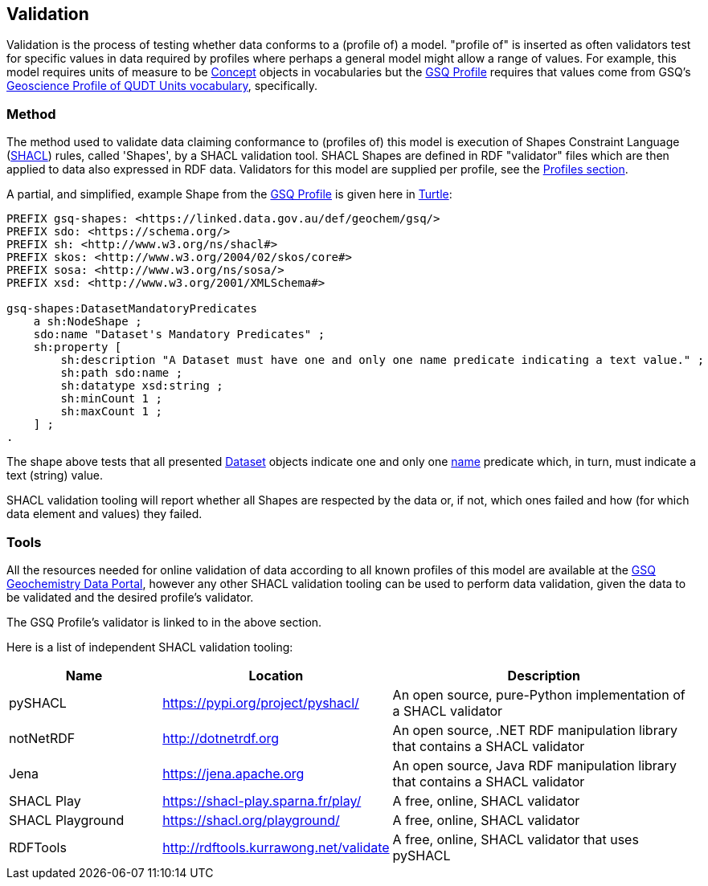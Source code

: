 == Validation

Validation is the process of testing whether data conforms to a (profile of) a model. "profile of" is inserted as often validators test for specific values in data required by profiles where perhaps a general model might allow a range of values. For example, this model requires units of measure to be <<skos:Concept, Concept>> objects in vocabularies but the <<GSQ Profile, GSQ Profile>> requires that values come from GSQ's https://linked.data.gov.au/def/geou[Geoscience Profile of QUDT Units vocabulary], specifically.

=== Method

The method used to validate data claiming conformance to (profiles of) this model is execution of Shapes Constraint Language (<<SHACL, SHACL>>) rules, called 'Shapes', by a SHACL validation tool. SHACL Shapes are defined in RDF "validator" files which are then applied to data also expressed in RDF data. Validators for this model are supplied per profile, see the <<Profiles, Profiles section>>.

A partial, and simplified, example Shape from the <<GSQ Profile, GSQ Profile>> is given here in <<TURTLE, Turtle>>:

[source,turtle]
----
PREFIX gsq-shapes: <https://linked.data.gov.au/def/geochem/gsq/>
PREFIX sdo: <https://schema.org/>
PREFIX sh: <http://www.w3.org/ns/shacl#>
PREFIX skos: <http://www.w3.org/2004/02/skos/core#>
PREFIX sosa: <http://www.w3.org/ns/sosa/>
PREFIX xsd: <http://www.w3.org/2001/XMLSchema#>

gsq-shapes:DatasetMandatoryPredicates
    a sh:NodeShape ;
    sdo:name "Dataset's Mandatory Predicates" ;
    sh:property [
        sh:description "A Dataset must have one and only one name predicate indicating a text value." ;
        sh:path sdo:name ;
        sh:datatype xsd:string ;
        sh:minCount 1 ;
        sh:maxCount 1 ;
    ] ;
.
----

The shape above tests that all presented <<dcat:Dataset, Dataset>> objects indicate one and only one <<sdo:name, name>> predicate which, in turn, must indicate a text (string) value.

SHACL validation tooling will report whether all Shapes are respected by the data or, if not, which ones failed and how (for which data element and values) they failed.

=== Tools

All the resources needed for online validation of data according to all known profiles of this model are available at the https://geochem.dev.kurrawong.ai/[GSQ Geochemistry Data Portal], however any other SHACL validation tooling can be used to perform data validation, given the data to be validated and the desired profile's validator.

The GSQ Profile's validator is linked to in the above section.

Here is a list of independent SHACL validation tooling:

[cols="2,3,4"]
|===
| Name | Location | Description

| pySHACL | https://pypi.org/project/pyshacl/ | An open source, pure-Python implementation of a SHACL validator
| notNetRDF | http://dotnetrdf.org | An open source, .NET RDF manipulation library that contains a SHACL validator
| Jena | https://jena.apache.org | An open source, Java RDF manipulation library that contains a SHACL validator
| SHACL Play | https://shacl-play.sparna.fr/play/ | A free, online, SHACL validator
| SHACL Playground | https://shacl.org/playground/ | A free, online, SHACL validator
| RDFTools | http://rdftools.kurrawong.net/validate | A free, online, SHACL validator that uses pySHACL
|===